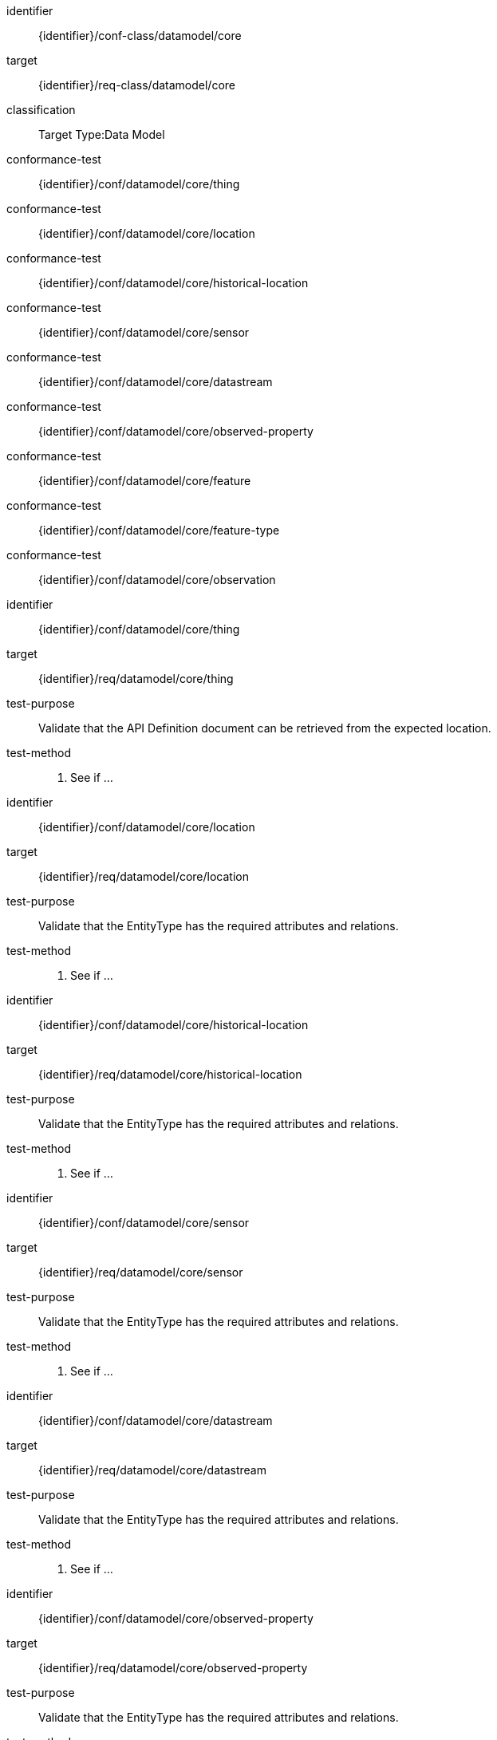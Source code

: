[conformance_class]
====
[%metadata]
identifier:: {identifier}/conf-class/datamodel/core
target:: {identifier}/req-class/datamodel/core
classification:: Target Type:Data Model
conformance-test:: {identifier}/conf/datamodel/core/thing
conformance-test:: {identifier}/conf/datamodel/core/location
conformance-test:: {identifier}/conf/datamodel/core/historical-location
conformance-test:: {identifier}/conf/datamodel/core/sensor
conformance-test:: {identifier}/conf/datamodel/core/datastream
conformance-test:: {identifier}/conf/datamodel/core/observed-property
conformance-test:: {identifier}/conf/datamodel/core/feature
conformance-test:: {identifier}/conf/datamodel/core/feature-type
conformance-test:: {identifier}/conf/datamodel/core/observation
====



[abstract_test]
====
[%metadata]
identifier:: {identifier}/conf/datamodel/core/thing
target:: {identifier}/req/datamodel/core/thing
test-purpose:: Validate that the API Definition document can be retrieved from the expected location.

test-method::
. See if ...

====



[abstract_test]
====
[%metadata]
identifier:: {identifier}/conf/datamodel/core/location
target:: {identifier}/req/datamodel/core/location
test-purpose:: Validate that the EntityType has the required attributes and relations.


test-method::
. See if ...

====



[abstract_test]
====
[%metadata]
identifier:: {identifier}/conf/datamodel/core/historical-location
target:: {identifier}/req/datamodel/core/historical-location
test-purpose:: Validate that the EntityType has the required attributes and relations.

test-method::
. See if ...

====



[abstract_test]
====
[%metadata]
identifier:: {identifier}/conf/datamodel/core/sensor
target:: {identifier}/req/datamodel/core/sensor
test-purpose:: Validate that the EntityType has the required attributes and relations.


test-method::
. See if ...

====



[abstract_test]
====
[%metadata]
identifier:: {identifier}/conf/datamodel/core/datastream
target:: {identifier}/req/datamodel/core/datastream
test-purpose:: Validate that the EntityType has the required attributes and relations.


test-method::
. See if ...

====



[abstract_test]
====
[%metadata]
identifier:: {identifier}/conf/datamodel/core/observed-property
target:: {identifier}/req/datamodel/core/observed-property
test-purpose:: Validate that the EntityType has the required attributes and relations.


test-method::
. See if ...

====



[abstract_test]
====
[%metadata]
identifier:: {identifier}/conf/datamodel/core/feature
target:: {identifier}/req/datamodel/core/feature
test-purpose:: Validate that the EntityType has the required attributes and relations.


test-method::
. See if ...

====



[abstract_test]
====
[%metadata]
identifier:: {identifier}/conf/datamodel/core/feature-type
target:: {identifier}/req/datamodel/core/feature-type
test-purpose:: Validate that the EntityType has the required attributes and relations.


test-method::
. See if ...

====



[abstract_test]
====
[%metadata]
identifier:: {identifier}/conf/datamodel/core/observation
target:: {identifier}/req/datamodel/core/observation
test-purpose:: Validate that the EntityType has the required attributes and relations.


test-method::
. See if ...

====


